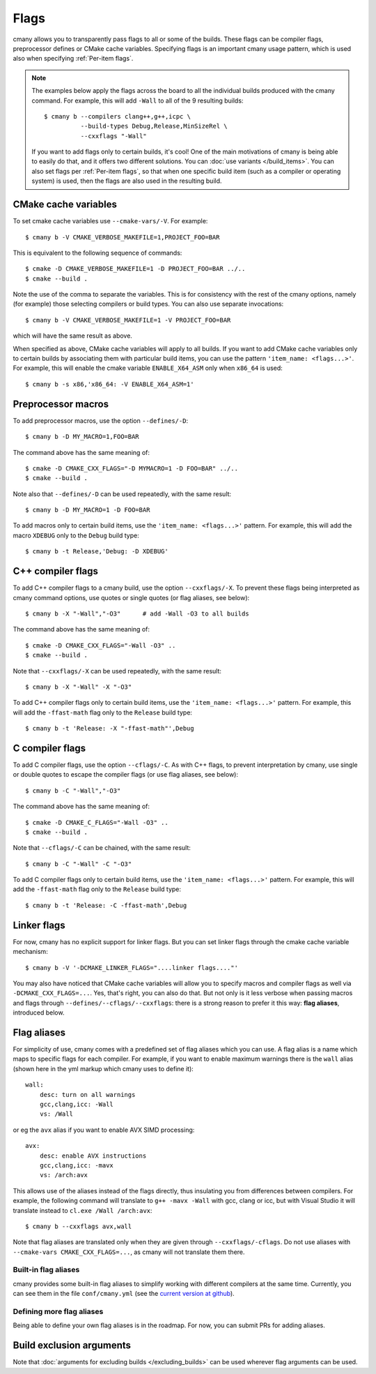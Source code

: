 Flags
=====

cmany allows you to transparently pass flags to all or some of the builds.
These flags can be compiler flags, preprocessor defines or CMake cache
variables. Specifying flags is an important cmany usage pattern, which is
used also when specifying :ref:`Per-item flags`.

.. note::
   The examples below apply the flags across the board to all the
   individual builds produced with the cmany command. For example, this will
   add ``-Wall`` to all of the 9 resulting builds::

     $ cmany b --compilers clang++,g++,icpc \
               --build-types Debug,Release,MinSizeRel \
               --cxxflags "-Wall"

   If you want to add flags only to certain builds, it's cool! One of the
   main motivations of cmany is being able to easily do that, and it offers
   two different solutions. You can :doc:`use variants </build_items>`. You can
   also set flags per :ref:`Per-item flags`, so that when one specific
   build item (such as a compiler or operating system) is used, then the
   flags are also used in the resulting build.


CMake cache variables
---------------------

To set cmake cache variables use ``--cmake-vars/-V``. For example::

    $ cmany b -V CMAKE_VERBOSE_MAKEFILE=1,PROJECT_FOO=BAR

This is equivalent to the following sequence of commands::

    $ cmake -D CMAKE_VERBOSE_MAKEFILE=1 -D PROJECT_FOO=BAR ../..
    $ cmake --build .

Note the use of the comma to separate the variables. This is for consistency
with the rest of the cmany options, namely (for example) those selecting
compilers or build types. You can also use separate invocations::

    $ cmany b -V CMAKE_VERBOSE_MAKEFILE=1 -V PROJECT_FOO=BAR

which will have the same result as above.

When specified as above, CMake cache variables will apply to all builds. If
you want to add CMake cache variables only to certain builds by associating
them with particular build items, you can use the pattern ``'item_name:
<flags...>'``. For example, this will enable the cmake variable
``ENABLE_X64_ASM`` only when ``x86_64`` is used::

    $ cmany b -s x86,'x86_64: -V ENABLE_X64_ASM=1'


Preprocessor macros
-------------------

To add preprocessor macros, use the option ``--defines/-D``::

    $ cmany b -D MY_MACRO=1,FOO=BAR

The command above has the same meaning of::

    $ cmake -D CMAKE_CXX_FLAGS="-D MYMACRO=1 -D FOO=BAR" ../..
    $ cmake --build .

Note also that ``--defines/-D`` can be used repeatedly, with the same
result::

    $ cmany b -D MY_MACRO=1 -D FOO=BAR

To add macros only to certain build items, use the ``'item_name:
<flags...>'`` pattern. For example, this will add the macro ``XDEBUG`` only
to the ``Debug`` build type::

    $ cmany b -t Release,'Debug: -D XDEBUG'


C++ compiler flags
------------------

To add C++ compiler flags to a cmany build, use the option
``--cxxflags/-X``. To prevent these flags being interpreted as cmany
command options, use quotes or single quotes (or flag aliases, see below)::

    $ cmany b -X "-Wall","-O3"      # add -Wall -O3 to all builds

The command above has the same meaning of::

    $ cmake -D CMAKE_CXX_FLAGS="-Wall -O3" ..
    $ cmake --build .

Note that ``--cxxflags/-X`` can be used repeatedly, with the same result::

    $ cmany b -X "-Wall" -X "-O3"

To add C++ compiler flags only to certain build items, use the ``'item_name:
<flags...>'`` pattern. For example, this will add the ``-ffast-math`` flag
only to the ``Release`` build type::

    $ cmany b -t 'Release: -X "-ffast-math"',Debug


C compiler flags
----------------

To add C compiler flags, use the option ``--cflags/-C``. As with C++
flags, to prevent interpretation by cmany, use single or double quotes to
escape the compiler flags  (or use flag aliases, see below)::

    $ cmany b -C "-Wall","-O3"

The command above has the same meaning of::

    $ cmake -D CMAKE_C_FLAGS="-Wall -O3" ..
    $ cmake --build .

Note that ``--cflags/-C`` can be chained, with the same result::

    $ cmany b -C "-Wall" -C "-O3"

To add C compiler flags only to certain build items, use the ``'item_name:
<flags...>'`` pattern. For example, this will add the ``-ffast-math`` flag
only to the ``Release`` build type::

    $ cmany b -t 'Release: -C -ffast-math',Debug


Linker flags
------------

For now, cmany has no explicit support for linker flags. But you can set
linker flags through the cmake cache variable mechanism::

    $ cmany b -V '-DCMAKE_LINKER_FLAGS="....linker flags...."'

You may also have noticed that CMake cache variables will allow you to
specify macros and compiler flags as well via ``-DCMAKE_CXX_FLAGS=...``. Yes,
that's right, you can also do that. But not only is it less verbose when
passing macros and flags through ``--defines/--cflags/--cxxflags``: there is
a strong reason to prefer it this way: **flag aliases**, introduced below.


Flag aliases
------------

For simplicity of use, cmany comes with a predefined set of flag aliases
which you can use. A flag alias is a name which maps to specific flags for
each compiler. For example, if you want to enable maximum warnings there is
the ``wall`` alias (shown here in the yml markup which cmany uses to define
it)::

    wall:
        desc: turn on all warnings
        gcc,clang,icc: -Wall
        vs: /Wall

or eg the ``avx`` alias if you want to enable AVX SIMD processing::

    avx:
        desc: enable AVX instructions
        gcc,clang,icc: -mavx
        vs: /arch:avx

This allows use of the aliases instead of the flags directly, thus
insulating you from differences between compilers. For example, the following
command will translate to ``g++ -mavx -Wall`` with gcc, clang or icc, but
with Visual Studio it will translate instead to ``cl.exe /Wall /arch:avx``::

    $ cmany b --cxxflags avx,wall

Note that flag aliases are translated only when they are given through
``--cxxflags/-cflags``. Do not use aliases with ``--cmake-vars
CMAKE_CXX_FLAGS=...``, as cmany will not translate them there.

Built-in flag aliases
^^^^^^^^^^^^^^^^^^^^^
cmany provides some built-in flag aliases to simplify working with different
compilers at the same time. Currently, you can see them in the file
``conf/cmany.yml`` (see the `current version at github
<https://github.com/biojppm/cmany/blob/master/conf/cmany.yml>`_).

Defining more flag aliases
^^^^^^^^^^^^^^^^^^^^^^^^^^
Being able to define your own flag aliases is in the roadmap. For now, you
can submit PRs for adding aliases.


Build exclusion arguments
-------------------------

Note that :doc:`arguments for excluding builds </excluding_builds>` can be
used wherever flag arguments can be used.
